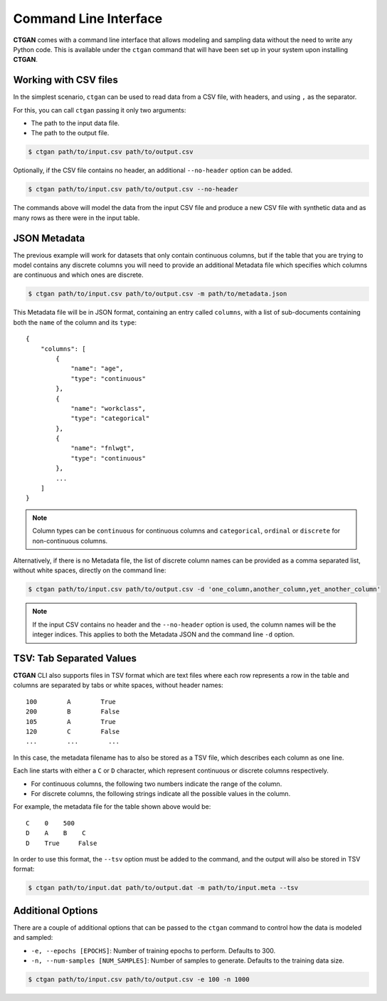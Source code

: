 Command Line Interface
======================

**CTGAN** comes with a command line interface that allows modeling and sampling data
without the need to write any Python code. This is available under the ``ctgan`` command
that will have been set up in your system upon installing **CTGAN**.

Working with CSV files
----------------------

In the simplest scenario, ``ctgan`` can be used to read data from a CSV file, with headers,
and using ``,`` as the separator.

For this, you can call ``ctgan`` passing it only two arguments:

* The path to the input data file.
* The path to the output file.

.. code-block:: bash

   $ ctgan path/to/input.csv path/to/output.csv

Optionally, if the CSV file contains no header, an additional ``--no-header`` option can be added.

.. code-block:: bash

   $ ctgan path/to/input.csv path/to/output.csv --no-header

The commands above will model the data from the input CSV file and produce a new CSV file with
synthetic data and as many rows as there were in the input table.


JSON Metadata
-------------

The previous example will work for datasets that only contain continuous columns, but if the
table that you are trying to model contains any discrete columns you will need to provide an
additional Metadata file which specifies which columns are continuous and which ones are discrete.

.. code-block:: bash

   $ ctgan path/to/input.csv path/to/output.csv -m path/to/metadata.json

This Metadata file will be in JSON format, containing an entry called ``columns``, with a list
of sub-documents containing both the ``name`` of the column and its ``type``::

   {
       "columns": [
           {
               "name": "age",
               "type": "continuous"
           },
           {
               "name": "workclass",
               "type": "categorical"
           },
           {
               "name": "fnlwgt",
               "type": "continuous"
           },
           ...
       ]
   }

.. note:: Column types can be ``continuous`` for continuous columns and ``categorical``,
          ``ordinal`` or ``discrete`` for non-continuous columns.

Alternatively, if there is no Metadata file, the list of discrete column names can be provided
as a comma separated list, without white spaces, directly on the command line:

.. code-block:: bash

   $ ctgan path/to/input.csv path/to/output.csv -d 'one_column,another_column,yet_another_column'

.. note:: If the input CSV contains no header and the ``--no-header`` option is used, the column
          names will be the integer indices. This applies to both the Metadata JSON and the
          command line ``-d`` option.


TSV: Tab Separated Values
-------------------------

**CTGAN** CLI also supports files in TSV format which are text files where each row represents a
row in the table and columns are separated by tabs or white spaces, without header names::

    100        A        True
    200        B        False
    105        A        True
    120        C        False
    ...        ...        ...

In this case, the metadata filename has to also be stored as a TSV file, which describes each
column as one line.

Each line starts with either a ``C`` or ``D`` character, which represent continuous or discrete
columns respectively.

* For continuous columns, the following two numbers indicate the range of the column.
* For discrete columns, the following strings indicate all the possible values in the column.

For example, the metadata file for the table shown above would be::

    C    0    500
    D    A    B    C
    D    True     False


In order to use this format, the ``--tsv`` option must be added to the command, and the output
will also be stored in TSV format:

.. code-block:: bash

   $ ctgan path/to/input.dat path/to/output.dat -m path/to/input.meta --tsv


Additional Options
------------------

There are a couple of additional options that can be passed to the ``ctgan`` command to
control how the data is modeled and sampled:

* ``-e, --epochs [EPOCHS]``: Number of training epochs to perform. Defaults to 300.
* ``-n, --num-samples [NUM_SAMPLES]``: Number of samples to generate. Defaults to the training
  data size.

.. code-block:: bash

   $ ctgan path/to/input.csv path/to/output.csv -e 100 -n 1000
